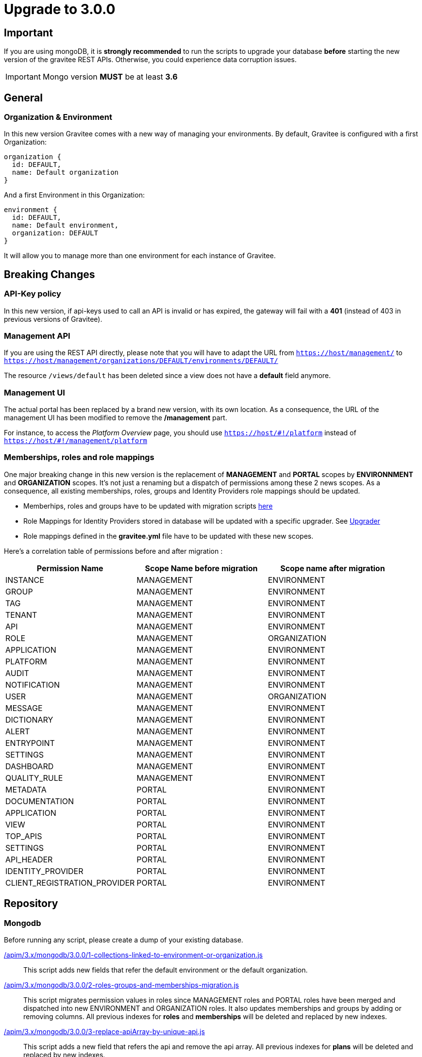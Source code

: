 ifdef::env-github[]
:mongodb-scripts-dir: /apim/3.x/mongodb
endif::[]

= Upgrade to 3.0.0

== Important
If you are using mongoDB, it is *strongly recommended* to run the scripts to upgrade your database *before* starting the new version of the gravitee REST APIs.
Otherwise, you could experience data corruption issues.

IMPORTANT: Mongo version *MUST* be at least *3.6*

== General

=== Organization & Environment
In this new version Gravitee comes with a new way of managing your environments.
By default, Gravitee is configured with a first Organization:
```
organization {
  id: DEFAULT,
  name: Default organization
}
```
And a first Environment in this Organization:
```
environment {
  id: DEFAULT,
  name: Default environment,
  organization: DEFAULT
}
```

It will allow you to manage more than one environment for each instance of Gravitee.

== Breaking Changes
=== API-Key policy
In this new version, if api-keys used to call an API is invalid or has expired, the gateway will fail with a *401* (instead of 403 in previous versions of Gravitee).

=== Management API
If you are using the REST API directly, please note that you will have to adapt the URL
from `https://host/management/` to `https://host/management/organizations/DEFAULT/environments/DEFAULT/`

The resource `/views/default` has been deleted since a view does not have a *default* field anymore.

=== Management UI
The actual portal has been replaced by a brand new version, with its own location. As a consequence, the URL of the management UI has been modified to remove the */management* part.

For instance, to access the _Platform Overview_ page, you should use `https://host/\#!/platform` instead of `https://host/#!/management/platform`

=== Memberships, roles and role mappings
One major breaking change in this new version is the replacement of *MANAGEMENT* and *PORTAL* scopes by *ENVIRONNMENT* and *ORGANIZATION* scopes. It's not just a renaming but a dispatch of permissions among these 2 news scopes. As a consequence, all existing memberships, roles, groups and Identity Providers role mappings should be updated.

* Memberhips, roles and groups have to be updated with migration scripts <<mongodb, here>>
* Role Mappings for Identity Providers stored in database will be updated with a specific upgrader. See <<upgrader, Upgrader>>
* Role mappings defined in the *gravitee.yml* file have to be updated with these new scopes.

Here's a correlation table of permissions before and after migration :
[options="header"]
|=============
|Permission Name |Scope Name before migration |Scope name after migration
|INSTANCE                     |MANAGEMENT  |ENVIRONMENT
|GROUP                        |MANAGEMENT  |ENVIRONMENT
|TAG                          |MANAGEMENT  |ENVIRONMENT
|TENANT                       |MANAGEMENT  |ENVIRONMENT
|API                          |MANAGEMENT  |ENVIRONMENT
|ROLE                         |MANAGEMENT  |ORGANIZATION
|APPLICATION                  |MANAGEMENT  |ENVIRONMENT
|PLATFORM                     |MANAGEMENT  |ENVIRONMENT
|AUDIT                        |MANAGEMENT  |ENVIRONMENT
|NOTIFICATION                 |MANAGEMENT  |ENVIRONMENT
|USER                         |MANAGEMENT  |ORGANIZATION
|MESSAGE                      |MANAGEMENT  |ENVIRONMENT
|DICTIONARY                   |MANAGEMENT  |ENVIRONMENT
|ALERT                        |MANAGEMENT  |ENVIRONMENT
|ENTRYPOINT                   |MANAGEMENT  |ENVIRONMENT
|SETTINGS                     |MANAGEMENT  |ENVIRONMENT
|DASHBOARD                    |MANAGEMENT  |ENVIRONMENT
|QUALITY_RULE                 |MANAGEMENT  |ENVIRONMENT
|METADATA                     |PORTAL      |ENVIRONMENT
|DOCUMENTATION                |PORTAL      |ENVIRONMENT
|APPLICATION                  |PORTAL      |ENVIRONMENT
|VIEW                         |PORTAL      |ENVIRONMENT
|TOP_APIS                     |PORTAL      |ENVIRONMENT
|SETTINGS                     |PORTAL      |ENVIRONMENT
|API_HEADER                   |PORTAL      |ENVIRONMENT
|IDENTITY_PROVIDER            |PORTAL      |ENVIRONMENT
|CLIENT_REGISTRATION_PROVIDER |PORTAL      |ENVIRONMENT
|=============

== Repository
=== Mongodb

Before running any script, please create a dump of your existing database.

link:{mongodb-scripts-dir}/3.0.0/1-collections-linked-to-environment-or-organization.js[/apim/3.x/mongodb/3.0.0/1-collections-linked-to-environment-or-organization.js]::
This script adds new fields that refer the default environment or the default organization.

link:{mongodb-scripts-dir}/3.0.0/2-roles-groups-and-memberships-migration.js[/apim/3.x/mongodb/3.0.0/2-roles-groups-and-memberships-migration.js]::
This script migrates permission values in roles since MANAGEMENT roles and PORTAL roles have been merged and dispatched into new ENVIRONMENT and ORGANIZATION roles.
It also updates memberships and groups by adding or removing columns.
All previous indexes for *roles* and *memberships* will be deleted and replaced by new indexes.

link:{mongodb-scripts-dir}/3.0.0/3-replace-apiArray-by-unique-api.js[/apim/3.x/mongodb/3.0.0/3-replace-apiArray-by-unique-api.js]::
This script adds a new field that refers the api and remove the api array.
All previous indexes for *plans* will be deleted and replaced by new indexes.

link:{mongodb-scripts-dir}/3.0.0/4-remove-devMode.js[/apim/3.x/mongodb/3.0.0/4-remove-devMode.js]::
This script removes the 'devMode' parameter, since the legacy portal has been replaced.

link:{mongodb-scripts-dir}/3.0.0/5-remove-orphan-documentation-pages.js[/apim/3.x/mongodb/3.0.0/5-remove-orphan-documentation-pages.js]::
Due to a bug in a previous version of gravitee when importing APIs, orphan pages may have been created. Orphan pages are all pages with a parentId but no page with such id exists.
In some situation, this can lead to errors when accessing portal or apis documentation.
You may use this script to find and remove orphan pages.

_Note: You can make a 'dry run' by commenting line 6 and uncommenting line 5._

link:{mongodb-scripts-dir}/3.0.0/6-remove-ALL-view-and-defaultView-field.js[/apim/3.x/mongodb/3.0.0/6-remove-ALL-view-and-defaultView-field.js]::
This script removes the 'All' *view*, since the legacy portal has been replaced and the new portal does not need this default view anymore. The script also updates existing views to remove *defaultView* field.

== Upgrader
=== Identity providers
Because of the evolution of the roles and their scope, role mappings in *Identity Providers* must be updated. To achieve this, a specific service has been created and will be launched at APIM startup. As this is not necessary to launch this service more than once, it can be disabled with some configuration.
[source, yaml]
----
services:
  # v3 upgrader service. Can be disabled after first launch.
  v3-upgrader:
    enabled: true
----

== Docker

Docker images for Gravitee.io APIM have been renamed to follow the same conventions as the others Gravitee.io modules.

In the case of Gravitee.io APIM, all the images have been prefixed by `-apim`.

For example, for the API gateway `graviteeio/gateway` has been replaced by `graviteeio/apim-gateway`.

Please have a look to the documentation at: https://docs.gravitee.io/apim/3.x/apim_installguide_docker_images.html
